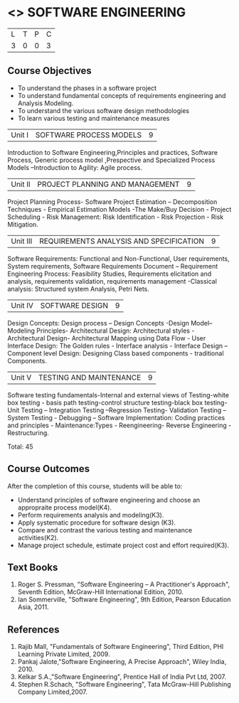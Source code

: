 * <<<406>>> SOFTWARE ENGINEERING
:properties:
:author: Ms. K. Madheswari and Ms. S. Angel Deborah
:date: 
:end:

#+startup: showall

| L | T | P | C |
| 3 | 0 | 0 | 3 |

** Course Objectives
- To understand the phases in a software project
- To understand fundamental concepts of requirements engineering and Analysis Modeling.
- To understand the various software design methodologies
- To learn various testing and maintenance measures

|Unit I | SOFTWARE PROCESS MODELS | 9 |
Introduction to Software Engineering,Principles and practices, Software Process, Generic process model ,Prespective and Specialized Process Models –Introduction to Agility: Agile process.

|Unit II | PROJECT PLANNING AND MANAGEMENT | 9 |
Project Planning Process- Software Project Estimation – Decomposition Techniques - Empirical Estimation Models -The Make/Buy Decision - Project Scheduling - Risk Management: Risk Identification - Risk Projection - Risk Mitigation.

|Unit III | REQUIREMENTS ANALYSIS AND SPECIFICATION  | 9 |
Software Requirements: Functional and Non-Functional, User requirements, System requirements,
Software Requirements Document – Requirement Engineering Process: Feasibility Studies,
Requirements elicitation and analysis, requirements validation, requirements management -Classical
analysis: Structured system Analysis, Petri Nets.

|Unit IV | SOFTWARE DESIGN | 9 |
Design Concepts: Design process – Design Concepts -Design Model– Modeling Principles- Architectural Design: Architectural styles - Architectural Design- Architectural Mapping using Data Flow - User Interface Design: The Golden rules - Interface analysis - Interface Design –Component level Design: Designing Class based components - traditional Components.

|Unit V | TESTING AND MAINTENANCE | 9 |
Software testing fundamentals-Internal and external views of Testing-white box testing - basis
path testing-control structure testing-black box testing- Unit Testing – Integration Testing –Regression Testing- Validation Testing – System Testing - Debugging – Software Implementation: Coding practices and principles - Maintenance:Types - Reengineering- Reverse Engineering - Restructuring.



Total: 45

** Course Outcomes
After the completion of this course, students will be able to: 
- Understand principles of software engineering and choose an appropraite process model(K4).
- Perform requirements analysis and modeling(K3).
- Apply systematic procedure for software design (K3).
- Compare and contrast the various testing and maintenance activities(K2).
- Manage project schedule, estimate project cost and effort required(K3).
      
** Text Books
1. Roger S. Pressman, "Software Engineering – A Practitioner's Approach", Seventh Edition, McGraw-Hill International Edition, 2010.
2. Ian Sommerville, "Software Engineering", 9th Edition, Pearson Education Asia, 2011.


** References
1. Rajib Mall, "Fundamentals of Software Engineering", Third Edition, PHI Learning Private Limited, 2009.
2. Pankaj Jalote,"Software Engineering, A Precise Approach", Wiley India, 2010.
3. Kelkar S.A.,"Software Engineering", Prentice Hall of India Pvt Ltd, 2007.
4. Stephen R.Schach, "Software Engineering", Tata McGraw-Hill Publishing Company Limited,2007.
